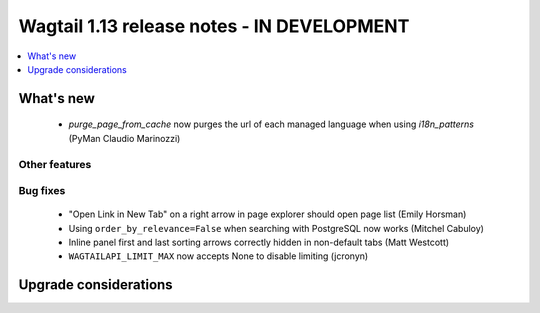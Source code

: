 ===========================================
Wagtail 1.13 release notes - IN DEVELOPMENT
===========================================

.. contents::
    :local:
    :depth: 1


What's new
==========

 * `purge_page_from_cache` now purges the url of each managed language when using `i18n_patterns` (PyMan Claudio Marinozzi)


Other features
~~~~~~~~~~~~~~


Bug fixes
~~~~~~~~~

 * "Open Link in New Tab" on a right arrow in page explorer should open page list (Emily Horsman)
 * Using ``order_by_relevance=False`` when searching with PostgreSQL now works (Mitchel Cabuloy)
 * Inline panel first and last sorting arrows correctly hidden in non-default tabs (Matt Westcott)
 * ``WAGTAILAPI_LIMIT_MAX`` now accepts None to disable limiting (jcronyn)


Upgrade considerations
======================
